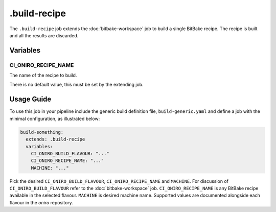 .. SPDX-FileCopyrightText: Huawei Inc.
..
.. SPDX-License-Identifier: CC-BY-4.0

=============
.build-recipe
=============

The ``.build-recipe`` job extends the :doc:`bitbake-workspace` job to build a
single BitBake recipe. The recipe is built and all the results are discarded.

Variables
=========

CI_ONIRO_RECIPE_NAME
--------------------

The name of the recipe to build.

There is no default value, this must be set by the extending job.

Usage Guide
===========

To use this job in your pipeline include the generic build definition file,
``build-generic.yaml`` and define a job with the minimal configuration, as
illustrated below:

.. code-block:: yaml

  build-something:
    extends: .build-recipe
    variables:
      CI_ONIRO_BUILD_FLAVOUR: "..."
      CI_ONIRO_RECIPE_NAME: "..."
      MACHINE: "..."

Pick the desired ``CI_ONIRO_BUILD_FLAVOUR``, ``CI_ONIRO_RECIPE_NAME`` and
``MACHINE``.  For discussion of ``CI_ONIRO_BUILD_FLAVOUR`` refer to the
:doc:`bitbake-workspace` job.  ``CI_ONIRO_RECIPE_NAME`` is any BitBake recipe
available in the selected flavour. ``MACHINE`` is desired machine name.
Supported values are documented alongside each flavour in the *oniro*
repository.
